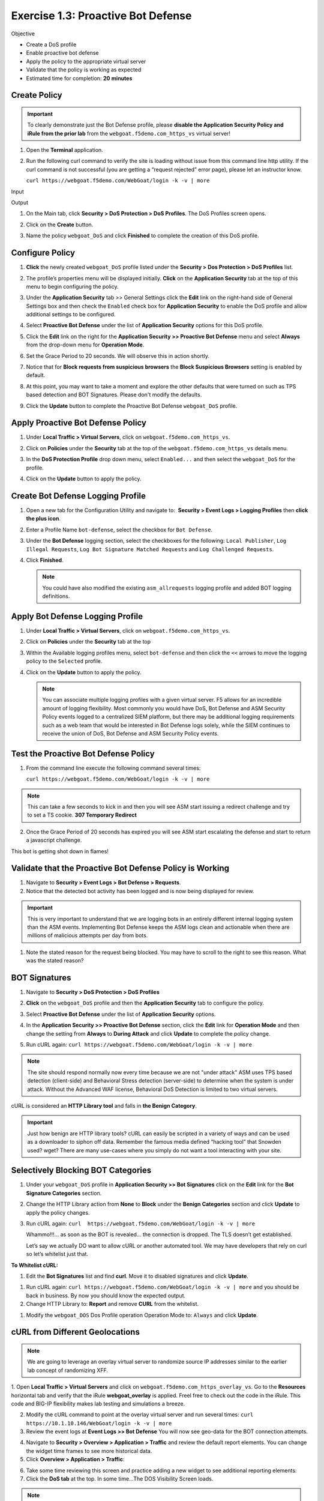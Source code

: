 Exercise 1.3: Proactive Bot Defense
----------------------------------------

Objective


-  Create a DoS profile

-  Enable proactive bot defense

-  Apply the policy to the appropriate virtual server

-  Validate that the policy is working as expected

-  Estimated time for completion: **20** **minutes**

Create Policy
~~~~~~~~~~~~~


.. IMPORTANT:: To clearly demonstrate just the Bot Defense profile,
   please **disable the Application Security Policy and iRule from the prior lab** from the
   ``webgoat.f5demo.com_https_vs`` virtual server!

.. image:: images/image1.PNG
.. image:: images/image2.PNG

#. Open the **Terminal** application.

#. Run the following curl command to verify the site is loading without issue from this command line http utility. If the curl command is not successful (you are getting a “request rejected” error page), please let an instructor know.

   ``curl https://webgoat.f5demo.com/WebGoat/login -k -v | more``

Input
   .. image:: images/image36.PNG

Output
  .. image:: images/image30.PNG

#. On the Main tab, click **Security > DoS Protection > DoS Profiles**.
   The DoS Profiles screen opens.

   .. image:: images/image1_3_2.PNG

#. Click on the **Create** button.

#. Name the policy ``webgoat_DoS`` and click **Finished** to
   complete the creation of this DoS profile.

   .. image:: images/image1_3_3.PNG

Configure Policy
~~~~~~~~~~~~~~~~


#. **Click** the newly created ``webgoat_DoS`` profile listed under the
   **Security > Dos Protection > DoS Profiles** list.

#. The profile’s properties menu will be displayed initially. **Click**
   on the **Application Security** tab at the top of this menu to
   begin configuring the policy.

   .. image:: images/image1_3_4.PNG

#. Under the **Application Security** tab >> General Settings
   click the **Edit** link on the right-hand side of General Settings
   box and then check the ``Enabled`` check box for **Application
   Security** to enable the DoS profile and allow additional settings
   to be configured.

   .. image:: images/image1_3_5.PNG

#. Select **Proactive Bot Defense** under the list of **Application
   Security** options for this DoS profile.

#. Click the **Edit** link on the right for the **Application
   Security >> Proactive Bot Defense** menu and select **Always**
   from the drop-down menu for **Operation Mode**.

#. Set the Grace Period to 20 seconds. We will observe this in action shortly.

   .. image:: images/image37.PNG

#. Notice that for **Block requests from suspicious browsers** the
   **Block Suspicious Browsers** setting is enabled by default.


#. At this point, you may want to take a moment and explore the other defaults that were turned on such as TPS based detection and BOT Signatures. Please don't modify the defaults.

#. Click the **Update** button to complete the Proactive Bot
   Defense ``webgoat_DoS`` profile.

   .. image:: images/image1_3_7.PNG

Apply Proactive Bot Defense Policy
~~~~~~~~~~~~~~~~~~~~~~~~~~~~~~~~~~


#. Under **Local Traffic > Virtual Servers**, click
   on ``webgoat.f5demo.com_https_vs``.

#. Click on **Policies** under the **Security** tab at the top of
   the ``webgoat.f5demo.com_https_vs`` details menu.

#. In the **DoS Protection Profile** drop down menu,
   select ``Enabled...`` and then select the ``webgoat_DoS`` for
   the profile.

#. Click on the **Update** button to apply the policy.

   .. image:: images/image1_3_8.PNG

Create Bot Defense Logging Profile
~~~~~~~~~~~~~~~~~~~~~~~~~~~~~~~~~~


#. Open a new tab for the Configuration Utility and navigate to:
    **Security > Event Logs > Logging Profiles** then **click
   the plus icon**.

#. Enter a Profile Name ``bot-defense``, select the
   checkbox for ``Bot Defense``.

#. Under the **Bot Defense** logging section, select the checkboxes
   for the following: ``Local Publisher``, ``Log Illegal Requests``, ``Log Bot Signature Matched Requests`` and
   ``Log Challenged Requests``.

#. Click **Finished**.

   .. NOTE:: You could have also modified the existing ``asm_allrequests``
      logging profile and added BOT logging definitions.

   .. image:: images/image33.PNG

Apply Bot Defense Logging Profile
~~~~~~~~~~~~~~~~~~~~~~~~~~~~~~~~~


#. Under **Local Traffic > Virtual Servers**, click
   on ``webgoat.f5demo.com_https_vs``.

#. Click on **Policies** under the **Security** tab at the top

#. Within the Available logging profiles menu,
   select ``bot-defense`` and then click
   the ``<<`` arrows to move the logging policy to
   the ``Selected`` profile.

#. Click on the **Update** button to apply the policy.

   .. NOTE:: You can associate multiple logging profiles with a given
      virtual server. F5 allows for an incredible amount of logging
      flexibility. Most commonly you would have DoS, Bot Defense and ASM
      Security Policy events logged to a centralized SIEM platform, but
      there may be additional logging requirements such as a web team that
      would be interested in Bot Defense logs solely, while the SIEM
      continues to receive the union of DoS, Bot Defense and ASM Security
      Policy events.

   .. image:: images/image34.PNG

Test the Proactive Bot Defense Policy
~~~~~~~~~~~~~~~~~~~~~~~~~~~~~~~~~~~~~


#. From the command line execute the following command several times:

   ``curl https://webgoat.f5demo.com/WebGoat/login -k -v | more``

.. NOTE:: This can take a few seconds to kick in and then you will see ASM start issuing a redirect challenge and try to set a TS cookie. **307 Temporary Redirect**

.. image:: images/image38.PNG


2. Once the Grace Period of 20 seconds has expired you will see ASM start escalating the defense and start to return a javascript challenge.

.. image::  images/image39.PNG

This bot is getting shot down in flames!

Validate that the Proactive Bot Defense Policy is Working
~~~~~~~~~~~~~~~~~~~~~~~~~~~~~~~~~~~~~~~~~~~~~~~~~~~~~~~~~


#. Navigate to **Security > Event Logs > Bot Defense > Requests**.


#. Notice that the detected bot activity has been logged and is now
   being displayed for review.

.. Important:: This is very important to understand that we are logging bots in an entirely different internal logging system than the ASM events. Implementing Bot Defense keeps the ASM logs clean and actionable when there are millions of malicious attempts per day from bots.

.. image:: images/image1_3_11.PNG

#. Note the stated reason for the request being blocked. You may have to
   scroll to the right to see this reason. What was the stated reason?


BOT Signatures
~~~~~~~~~~~~~~


#. Navigate to **Security > DoS Protection > DoS Profiles**


#. **Click** on the ``webgoat_DoS`` profile and then the
   **Application Security** tab to configure the policy.

#. Select **Proactive Bot Defense** under the list of **Application
   Security** options.

#. In the **Application Security >> Proactive Bot Defense**
   section, click the **Edit** link for **Operation Mode** and
   then change the setting from **Always** to **During Attack** and
   click **Update** to complete the policy change.

   .. image:: images/image1_3_12.PNG

#. Run cURL again: ``curl https://webgoat.f5demo.com/WebGoat/login -k -v | more``

.. NOTE:: The site should respond normally now every time because we are not "under attack" ASM uses TPS based detection (client-side) and Behavioral Stress detection (server-side) to determine when the system is under attack. Without the Advanced WAF license, Behavioral DoS Detection is limited to two virtual servers.

cURL is considered an **HTTP Library tool** and falls in **the Benign Category**.


.. IMPORTANT:: Just how benign are HTTP library tools? cURL can easily be
   scripted in a variety of ways and can be used as a downloader to siphon
   off data. Remember the famous media defined “hacking tool” that Snowden
   used? wget? There are many use-cases where you simply do not want a tool
   interacting with your site.

Selectively Blocking BOT Categories
~~~~~~~~~~~~~~~~~~~~~~~~~~~~~~~~~~~


#. Under your ``webgoat_DoS`` profile in **Application Security >> Bot
   Signatures** click on the **Edit** link for the **Bot Signature
   Categories** section.

   .. image:: images/image1_3_13.PNG

#. Change the HTTP Library action from **None** to **Block** under
   the **Benign Categories** section and click **Update** to apply
   the policy changes.

   .. image:: images/image1_3_14.PNG

#. Run cURL again: ``curl  https://webgoat.f5demo.com/WebGoat/login -k -v | more``

   .. image:: images/image35.PNG

   Whammo!!!... as soon as the BOT is revealed... the connection is dropped.
   The TLS doesn’t get established.

   Let’s say we actually DO want to allow cURL or another automated
   tool. We may have developers that rely on curl so let’s whitelist
   just that.

**To Whitelist cURL:**

#. Edit the **Bot Signatures** list and find **curl**. Move it to disabled signatures and click **Update**.

.. image:: images/image1_3_16.PNG


#. Run cURL again: ``curl https://webgoat.f5demo.com/WebGoat/login -k -v | more`` and you should be back in business. By now you should know the expected output.

#. Change HTTP Library to: **Report** and remove **CURL** from the whitelist.

.. image:: images/image1_3_17.PNG

#. Modify the ``webgoat_DOS`` Dos Profile operation Operation Mode to: ``Always`` and click **Update**.

.. image:: images/image1_3_18.PNG

cURL from Different Geolocations
~~~~~~~~~~~~~~~~~~~~~~~~~~~~~~~~

.. NOTE:: We are going to leverage an overlay virtual server to randomize source IP addresses similar to the earlier lab concept of randomizing XFF.

1. Open **Local Traffic > Virtual Servers** and click on ``webgoat.f5demo.com_https_overlay_vs``.
Go to the **Resources** horizontal tab and verify that the iRule **webgoat_overlay** is applied. Freel free to check out the code in the iRule. This code and BIG-IP flexibility makes lab testing and simulations a breeze.

.. image:: images/image1_3_19.PNG

2. Modify the cURL command to point at the overlay virtual server and run several times: ``curl https://10.1.10.146/WebGoat/login -k -v | more``

3. Review the event logs at **Event Logs >> Bot Defense** You will
   now see geo-data for the BOT connection attempts.

.. image:: images/image1_3_20.PNG

4. Navigate to **Security > Overview > Application > Traffic** and review the default
   report elements. You can change the widget time frames to see more historical data.

5. Click **Overview > Application > Traffic**:

.. image:: images/image1_3_21.PNG

6. Take some time reviewing this screen and practice adding a new widget
   to see additional reporting elements:


7. Click the **DoS tab** at the top. In some time...The DOS Visibility Screen loads.

.. image:: images/image1_3_22.PNG

.. NOTE:: You may need to change your time in the Windows system tray for accurate results.

Although there have not been any L7 DoS attacks some of the widgets along the right contain statistics from the BOT mitigations.

.. image:: images/image4.PNG

8. Click the **Analysis** tab at the top and review the graphs available to you.

.. image:: images/image1_3_23.PNG

9. Click the **URL Latencies** tab at the top and review the graphs available to you.

.. image:: images/image1_3_24.PNG

10. Click the **Custom Page** tab at the top and review the graphs available to you.

Please feel free to add widgets and/or explore the ASM interface further.

**This concludes the BOT Protection section of this lab guide!**
